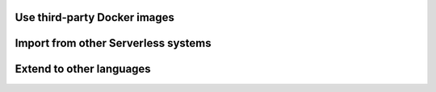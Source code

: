 Use third-party Docker images
=============================

Import from other Serverless systems
====================================

Extend to other languages
=========================
